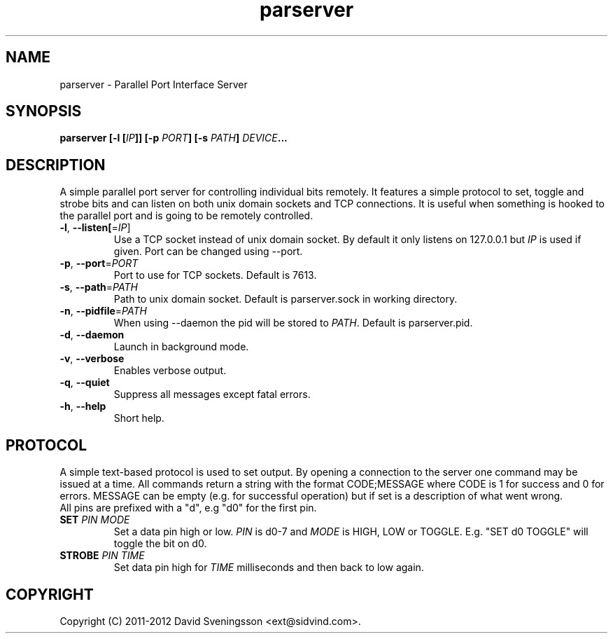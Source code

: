 .TH parserver 1 "24 Mar 2012"
.SH NAME
parserver \- Parallel Port Interface Server
.SH SYNOPSIS
.nf
.B parserver [-l [\fIIP\fP]] [-p \fIPORT\fP] [-s \fIPATH\fP] \fIDEVICE\fP...
.SH DESCRIPTION
A simple parallel port server for controlling individual bits remotely. It features a simple protocol to set, toggle and strobe bits and can listen on both unix domain sockets and TCP connections. It is useful when something is hooked to the parallel port and is going to be remotely controlled.
.TP
\fB\-l\fR, \fB\-\-listen[\fR=\fIIP\fR]
Use a TCP socket instead of unix domain socket. By default it only listens on
127.0.0.1 but \fIIP\fR is used if given. Port can be changed using \-\-port.
.TP
\fB\-p\fR, \fB\-\-port\fR=\fIPORT\fR
Port to use for TCP sockets. Default is 7613.
.TP
\fB\-s\fR, \fB\-\-path\fR=\fIPATH\fR
Path to unix domain socket. Default is parserver.sock in working directory.
.TP
\fB\-n\fR, \fB\-\-pidfile\fR=\fIPATH\fR
When using --daemon the pid will be stored to \fIPATH\fR. Default is parserver.pid.
.TP
\fB\-d\fR, \fB\-\-daemon
Launch in background mode.
.TP
\fB\-v\fR, \fB\-\-verbose
Enables verbose output.
.TP
\fB\-q\fR, \fB\-\-quiet
Suppress all messages except fatal errors.
.TP
\fB\-h\fR, \fB\-\-help
Short help.
.SH PROTOCOL
A simple text-based protocol is used to set output. By opening a connection to
the server one command may be issued at a time. All commands return a string
with the format CODE;MESSAGE where CODE is 1 for success and 0 for errors.
MESSAGE can be empty (e.g. for successful operation) but if set is a description
of what went wrong.
.TP
All pins are prefixed with a "d", e.g "d0" for the first pin.
.TP
\fBSET\fR \fIPIN\fR \fIMODE\fR
Set a data pin high or low. \fIPIN\fR is d0-7 and \fIMODE\fR is HIGH, LOW or
TOGGLE. E.g. "SET d0 TOGGLE" will toggle the bit on d0.
.TP
\fBSTROBE\fR \fIPIN\fR \fITIME\fR
Set data pin high for \fITIME\fR milliseconds and then back to low again.
.SH COPYRIGHT
Copyright (C) 2011-2012 David Sveningsson <ext@sidvind.com>.
